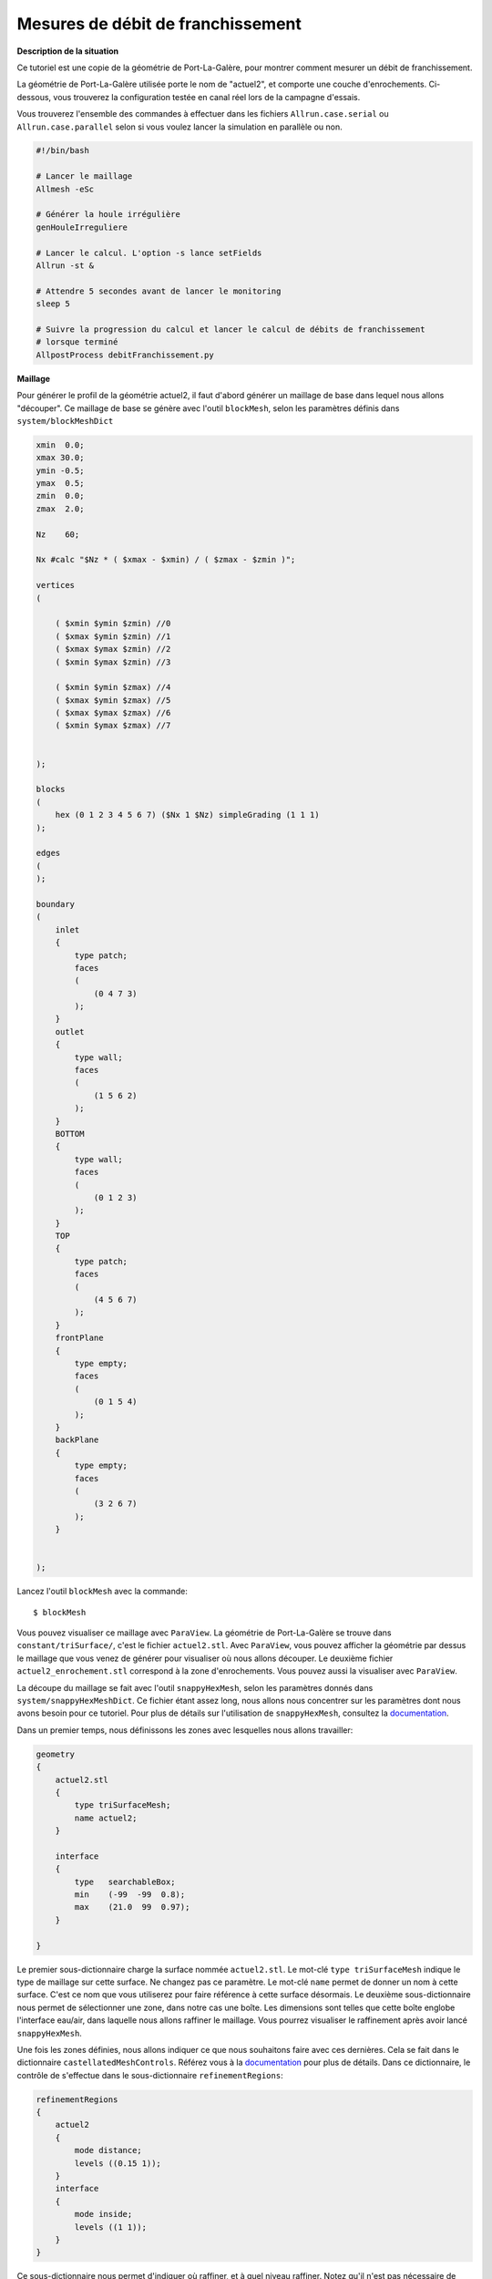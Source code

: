 Mesures de débit de franchissement
===================================

**Description de la situation**

Ce tutoriel est une copie de la géométrie de Port-La-Galère, pour montrer
comment mesurer un débit de franchissement.

La géométrie de Port-La-Galère utilisée porte le nom de "actuel2", et comporte 
une couche d'enrochements. Ci-dessous, vous trouverez la configuration
testée en canal réel lors de la campagne d'essais.

.. image /images/actuel2.png
   :width: 500
   :alt:Actuel2

Vous trouverez l'ensemble des commandes à effectuer dans les fichiers
``Allrun.case.serial`` ou ``Allrun.case.parallel`` selon si vous voulez
lancer la simulation en parallèle ou non.

.. code-block:: bash

    #!/bin/bash

    # Lancer le maillage
    Allmesh -eSc

    # Générer la houle irrégulière
    genHouleIrreguliere

    # Lancer le calcul. L'option -s lance setFields
    Allrun -st &

    # Attendre 5 secondes avant de lancer le monitoring
    sleep 5

    # Suivre la progression du calcul et lancer le calcul de débits de franchissement
    # lorsque terminé
    AllpostProcess debitFranchissement.py

**Maillage**

Pour générer le profil de la géométrie actuel2, il faut d'abord générer un maillage
de base dans lequel nous allons "découper". Ce maillage de base se génère avec l'outil 
``blockMesh``, selon les paramètres définis dans ``system/blockMeshDict``

.. code-block:: none

    xmin  0.0;
    xmax 30.0;
    ymin -0.5;
    ymax  0.5;
    zmin  0.0;
    zmax  2.0;

    Nz    60;

    Nx #calc "$Nz * ( $xmax - $xmin) / ( $zmax - $zmin )";

    vertices
    (

        ( $xmin $ymin $zmin) //0
        ( $xmax $ymin $zmin) //1
        ( $xmax $ymax $zmin) //2
        ( $xmin $ymax $zmin) //3

        ( $xmin $ymin $zmax) //4
        ( $xmax $ymin $zmax) //5
        ( $xmax $ymax $zmax) //6
        ( $xmin $ymax $zmax) //7


    );

    blocks
    (
        hex (0 1 2 3 4 5 6 7) ($Nx 1 $Nz) simpleGrading (1 1 1)
    );

    edges
    (
    );

    boundary
    (
        inlet
        {
            type patch;
            faces
            (
                (0 4 7 3)
            );
        }
        outlet
        {
            type wall;
            faces
            (
                (1 5 6 2)
            );
        }
        BOTTOM
        {
            type wall;
            faces
            (
                (0 1 2 3)
            );
        }
        TOP
        {
            type patch;
            faces
            (
                (4 5 6 7)
            );
        }
        frontPlane
        {
            type empty;
            faces
            (
                (0 1 5 4)
            );
        }
        backPlane
        {
            type empty;
            faces
            (
                (3 2 6 7)
            );
        }


    );


Lancez l'outil ``blockMesh`` avec la commande::

    $ blockMesh

Vous pouvez visualiser ce maillage avec ``ParaView``. La géométrie de Port-La-Galère
se trouve dans ``constant/triSurface/``, c'est le fichier ``actuel2.stl``. Avec 
``ParaView``, vous pouvez afficher la géométrie par dessus le maillage que vous venez
de générer pour visualiser où nous allons découper. Le deuxième fichier ``actuel2_enrochement.stl``
correspond à la zone d'enrochements. Vous pouvez aussi la visualiser avec ``ParaView``.

La découpe du maillage se fait avec l'outil ``snappyHexMesh``, selon les paramètres donnés
dans ``system/snappyHexMeshDict``. Ce fichier étant assez long, nous allons nous concentrer
sur les paramètres dont nous avons besoin pour ce tutoriel. Pour plus de détails sur l'utilisation
de ``snappyHexMesh``, consultez la `documentation <https://www.openfoam.com/documentation/guides/latest/doc/guide-meshing-snappyhexmesh.html>`_.

Dans un premier temps, nous définissons les zones avec lesquelles nous allons travailler:

.. code-block:: none

    geometry
    {
        actuel2.stl
        {
            type triSurfaceMesh;
            name actuel2;
        }

        interface
        {
            type   searchableBox;
            min    (-99  -99  0.8);
            max    (21.0  99  0.97);
        }

    }

Le premier sous-dictionnaire charge la surface nommée ``actuel2.stl``. Le mot-clé ``type triSurfaceMesh`` 
indique le type de maillage sur cette surface. Ne changez pas ce paramètre. Le mot-clé ``name`` permet de
donner un nom à cette surface. C'est ce nom que vous utiliserez pour faire référence à cette surface désormais.
Le deuxième sous-dictionnaire nous permet de sélectionner une zone, dans notre cas une boîte. Les dimensions 
sont telles que cette boîte englobe l'interface eau/air, dans laquelle nous allons raffiner le maillage. 
Vous pourrez visualiser le raffinement après avoir lancé ``snappyHexMesh``.

Une fois les zones définies, nous allons indiquer ce que nous souhaitons faire avec ces dernières. Cela se fait
dans le dictionnaire ``castellatedMeshControls``. Référez vous à la `documentation <https://www.openfoam.com/documentation/guides/latest/doc/guide-meshing-snappyhexmesh.html>`_
pour plus de détails. Dans ce dictionnaire, le contrôle de s'effectue dans le sous-dictionnaire ``refinementRegions``:

.. code-block:: none

    refinementRegions
    {
        actuel2
        {
            mode distance;
            levels ((0.15 1));
        }
        interface
        {
            mode inside;
            levels ((1 1));
        }
    }

Ce sous-dictionnaire nous permet d'indiquer où raffiner, et à quel niveau raffiner. 
Notez qu'il n'est pas nécessaire de raffiner, et que l'outil va découper par défaut
la géométrie ``actuel2``. En revanche, la zone ``interface`` n'aura aucune influence
tant qu'une instruction de raffinement ne sera pas donnée. La première instruction
concerne donc la géométrie ``actuel2``. Le mot-clé ``mode distance`` permet d'indiquer
que nous allons raffiner par rapport à la distance à cette surface. Le mot-clé 
``levels ((0.15 1))`` précise que nous allons raffiner 1 seule fois les mailles
qui se trouvent à :math:`0.15\,m` de notre surface ``actuel2``. Notez que vous pourriez
donner plusieurs niveaux pour plusieurs distances, en écrivant par exemple

.. code-block:: none

    actuel2
    {
        mode distance;
        levels ((0.15 3) (0.5 2) (1.2 1));
    }

Pour raffiner 3 fois à :math:`0.15\,m`, 2 fois à :math:`0.5\,m`, etc. La deuxième instruction
traite la zone ``interface``. le mot-clé ``mode inside`` indique que nous allons traiter
l'intérieur de la zone (on pourrait aussi traiter l'extérieur uniquement, du type
"raffiner tout sauf dans cette zone"). Le mot-clé ``levels ((1 1))`` indique que nous allons
raffiner une seule fois. Notez que le premier ``1`` n'est pas utilisé par ``snappyHexMesh``. Le
niveau de raffinement est à indiquer avec le deuxième chiffre.

.. NOTE::

    Un raffinement de niveau 1 signifie que chaque élément sera divisé en deux dans toutes les directions. 
    Par exemple, si un élément du maillage est de dimensions ``(1x2x1)``, un 
    raffinement de niveau 1 donnera 8 sous-éléments de dimensions ``(0.5x1x0.5)``.

Vous pouvez consulter le fichier ``system/snappyHexMeshDict`` pour voir tous les paramètres
qui existent. Le fichier est annoté pour expliquer au mieux à quoi servent les paramètres. 
Si vous rencontrez un problème, référez vous à la `documentation <https://www.openfoam.com/documentation/guides/latest/doc/guide-meshing-snappyhexmesh.html>`_.
Il existe aussi beaucoup de ressources, en particulier sur le forum cfd-online.com ou sur YouTube. Le problème
que vous avez a déjà été rencontré par quelqu'un avant vous, ``snappyHexMesh`` n'est pas un outil
simple à utiliser!

Lancez ``snappyHexMesh`` avec la commande::

    snappyHexMesh -overwrite

L'option ``-ovewrite`` permet d'écrire le nouveau maillage directement par-dessus le
maillage existant. Sans cette option, le nouveau maillage découpé sera écrit dans un 
autre dossier. 

``snappyHexMesh`` peut parfois effectuer des calculs assez lourds, selon
la taille de votre maillage de base et du niveau de raffinement demandé. 
Vous pouvez donc le lancer en parallèle pour gagner du temps. Pour cela,
configurez le fichier ``system/decomposeParDict`` comme suit:

.. code-block:: none

    numberOfSubdomains 4;

    method          hierarchical;

    coeffs
    {
        n           (4 1 1);
    }

Le premier mot-clé correspond au nombre de sous-domaines avec lequel vous allez
découper votre maillage. Il correspond au nombre de processeurs que vous allez utiliser.
Le mot-clé ``method   hierarchical`` permet d'indiquer la méthode de découpage. Il en existe
plusieurs, plus d'informations `ici <https://www.openfoam.com/documentation/guides/latest/doc/openfoam-guide-parallel.html>`_.
Enfin, le sous-dictionnaire ``coeffs`` vous permet d'indiquer le nombre de fois qu'il faut 
découper le maillage dans les 3 directions. Le produit des trois nombres doit être égal
au nombre de processeurs/sous-divisions. Par exemple, on aurait pu aussi donner ``n   (2 1 2)`` pour 
découper deux fois dans la directions :math:`\vec{x}`, une fois dans la direction :math:`\vec{y}`
et deux fois dans la direction :math:`\vec{z}`.

Découpez le maillage existant avec l'outil ``decomposePar``, avec la commande::

    decomposePar

Notez que de nouveaux dossiers ont été créés dans votre dossier courant, dont les noms sont 
``processor0``, ``processor1``, etc. Chaque sous-domaine du maillage est stocké dans son 
fichier processeur individuel. Pour lancer ``snappyHexMesh`` en parallèle, nous allons
utiliser l'utilitaire ``MPI``. Pour cela, lancez la commande::

    mpirun -n 4 snappyHexMesh -parallel -overwrite

.. WARNING::

    Si vous avez plus de 4 processeurs, pensez à modifier la commande.
    Pour ne pas avoir à ajuster ce nombre à chaque fois, vous pouvez 
    utiliser la commande ``runParallel``, en chargeant bien la bibliothèque d'OpenFOAM::

        . ${WM_PROJECT_DIR:?}/bin/tools/RunFunctions 
        runParallel snappyHexMesh -overwrite

Notez que nous utilisons l'option ``-parallel``, sans laquelle l'outil ne peut pas se lancer
en parallèle. Autrement dit, sans cette option, vous lancerez ``snappyHexMesh`` 4 fois indépendamment,
au lieu de lui indiquer d'aller travailler dans les fichiers processeurs ``processorN``.

Une fois le maillage terminé, vous pouvez le reconstruire à l'aide de la commande::

    reconstructParMesh -constant

Qui vous permet de reconstruire le maillage à partir des fichiers ``processorN``. L'option
``-constant`` permet d'écrire le maillage reconstruit dans le dossier ``constant/polyMesh``, là
où le maillage est stocké par défaut. Cette option fait quasiment le même travail que ``-overwrite``.

Supprimez les fichiers processeurs pour libérer de l'espace::

    rm -rf processor*

Une fois que ``snappyHexMesh`` est terminé, visualisez le maillage sous ``ParaView``. Lors 
de la découpe, les nouvelles faces créées ont été attribuées à une nouvelle condition limite 
(un nouveau ``patch``) nommé ``actuel2``.

Notez que le maillage initial généré avec ``blockMesh`` était en 2 dimension, c'est-à-dire
que le maillage n'avait qu'un seul élément dans la direction :math:`\vec{y}`, mais que ce
n'est plus le cas. En effet, ``snappyHexMesh`` va raffiner dans toutes les 
directions quel que soit le nombre d'éléments. Pour revenir à une géométrie 2D,
nous allons utiliser l'outil ``extrudeMesh``. Le paramétrage s'effectue dans ``system/extrudeMeshDict``:

.. code-block:: none

    constructFrom patch;    //surface;

    // If construct from (flipped) patch
    sourceCase ".";
    sourcePatches (backPlane);
    exposedPatchName backPlane;

    // Flip surface normals before usage.
    flipNormals false;

    // Do front and back need to be merged? Usually only makes sense for 360
    // degree wedges.
    mergeFaces false; //true;

    //- Linear extrusion in point-normal direction
    extrudeModel        linearNormal;

    nLayers          1; // was 20;

    linearNormalCoeffs
    {
        thickness       1.0; // was 0.05;
    }


Dans l'ordre d'apparition des paramètres, nous indiquons que nous allons extraire
le maillage depuis un ``patch``, c'est-à-dire une de nos conditions limites. Ensuite,
nous indiquons le chemin d'accès vers le dossier de travail, ici ``.``, et le patch
source à partir duquel extraire le maillage. Ici, nous utiliserons la face ``backPlane``.
Le mot-clé ``exposedPatchName  backPlane`` permet d'indiquer un nouveau nom à la face
extrudée. Le prochain paramètre important est ``extrudeModel      linearNormal`` qui 
indique que nous allone extruder selon une direction normale à la face d'extrusion. Le 
mot-clé ``nLayers   1`` indique le nombre d'éléments a créer après l'extrusion, dans la
direction de cette dernière. C'est cela qui va nous permettre de revenir vers un maillage 2D.
Notez que la direction normale à ``backPlane`` est bien la direction :math:`\vec{y}`. Si
vous n'êtes pas convaincu, aidez-vous de ``ParaView``. Le dernier sous-dictionnaire
``linearNormalCoeffs``, et le mot-clé ``thickness       1.0`` contrôle la distance 
d'extrusion. Ici, nous allons extraire sur 1 mètre, c'est-à-dire que notre 
géométrie aura une épaisseur de 1 mètre.

Lancez l'outil avec la commande::

    extrudeMesh

Toutes ces étapes peuvent se faire avec une seule commande::

    Allmesh -peS

Pour ne pas lancer en parallèle, omettez l'option ``-p``. 

Félicitations! Votre maillage est maintenant prêt à l'emploi.

**Génération de houle**

Nous allons soumettre notre ouvrage à de la houle irrégulière. La génération 
suit le même principe que le tutoriel de :doc:`houle irrégulière <houleIrreguliere>`.

Les paramètres de houle sont donnés dans le fichie ``jonswapDict``.

.. code-block::

    Tmin  5.3
    Tmax  13.2
    Tp    9.5
    Hs    2.8
    gamma 1.0
    scale 28.6 
    Ncomposantes 1000

Générez le fichier de houle irrégulière avec la commande::

    genHouleIrreguliere

Vérifiez le fichier ``constant/waveProperties`` et modifiez ce dont vous avez 
besoin.

**Enrochements**

Pour prendre en compte les enrochements, nous allons utiliser une modélisation
de Darcy-Forchheimer. Pour plus de détails, consultez la `documentation <https://openfoamwiki.net/index.php/DarcyForchheimer>`
sur le modèle de porosité. Si vous y avez accès, mon rapport de stage présente les théories
de modélisation en milieu poreux.

Dans un premier temps, il faut créer la zone d'enrochements, en prenant en 
compte la surface ``constant/triSurface/actuel2_enrochement.stl``. Pour cela, 
nous allons utiliser l'utilitaire ``topoSet``. Configurez l'outil avec le fichier
``system/topoSetDict``.

.. code-block:: none

    actions
    (

    // * * * * * * Zone d'enrochements * * * * * * * * * *

        {
            name    porousCellSet;
            type    cellSet;
            action  new;
            source  surfaceToCell;
            file    "constant/triSurface/actuel2_enrochements.stl";
            outsidePoints
            (
                (10.0 0.5 1.0)
            );

            includeCut      true;
            includeInside   true;
            includeOutside  false;
            nearDistance    -1;
            curvature       -100;
        }

        {
            name actuel2_enrochements;
            type cellZoneSet;
            action new;
            source setToCellZone;
            sourceInfo
            {
                set porousCellSet;
            }

        }

    );


Le premier sous-dictionnaire permet de sélectionner la zone délimitée par 
la surface sous la forme d'un ``cellSet``. Utilisez le mot-clé ``source surfaceToCell``
pour indiquer que la zone provient d'un fichier de surface, et indiquez son chemin
d'accès avec ``file "constant/triSurface/actuel2_enrochements.stl"``. Le mot-clé
``oustidePoints`` doit être un point en dehors de la zone de la surface.

Le deuxième sous-dictionnaire permet de convertir le ``cellSet`` en une ``cellZone``.
Nous nommons cette ``cellZone`` avec le mot-clé ``name actuel2_enrochements``. C'est 
avec ce nom que nous feront référence à la ``cellZone``.

Les paramètres du milieu poreux sont donnés dans le fichier ``constant/fvOptions``:

.. code-block:: none

    porosity1
    {
        type            explicitPorositySource;

        explicitPorositySourceCoeffs
        {
            selectionMode   cellZone;
            cellZone        actuel2_enrochements;

            type            DarcyForchheimer;

            d   (211.7 211.7 211.7);
            f   (0.0 0.0 0.0);

            coordinateSystem
            {
                origin  (0 0 0);
                e1      (1 0 0);
                e2      (0 1 0);
            }
        }

    }

On y précise le type de modèle avec ``type  explicitPorositySource``. La zone poreuse 
s'indique avec le mot-clé ``cellZone  actuel2_enrochements``. Les coefficients
du modèle de Darcy-Forchheimer sont les vecteurs ``d`` et ``f``. Ce sont
des vecteurs car vous pouvez préciser des coefficients différents selon chaque direction.
Nous considérons un matériau homogène et isotrope, donc nos coefficients sont les mêmes
dans chaque direction.

Ne lancez pas encore ``topoSet``, nous avons quelques choses à ajouter avant.

**Débit de franchissement**

Pour calculer le débit de franchissement, il faut mesurer le volume d'eau dans 
le bac de récupération. Dans un premier temps, définissez la zone de votre bac 
de récupération en ajoutant le sous-dictionnaire suivant à ``system/topoSetDict``:

.. code-block:: none

    {
        name    bacCellSet;
        type    cellSet;
        action  new;
        source  boxToCell;
        box     (21.6 -2 -2) (22.0 2 2);
    }

    {
        name    bac;
        type    cellZoneSet;
        action  new;
        source  setToCellZone;
        set     bacCellSet;
    }

Vous commencez à y être habitué: on délimite la zone du bac par une boîte
dont on donne les dimensions. Cela va sélectionner les éléments du maillage
dans cette zone, sous la forme d'un ``cellSet``. Ensuite, nous convertissons
ce ``cellSet`` en un ``cellZone``, que nous nommons ``bac``.

Pour mesurer le volume d'eau dans le bac, nous allons effectuer une intégrale
de volume sur chaque élément du maillage de la ``cellZone`` :

.. math::

    V_{eau} = \iiint_{bac}{\alpha \delta V}

Où :math:`\alpha` est la variable ``alpha.water``. Pour calculer cette intégrale,
il faut se rendre dans le fichier ``system/controlDict``:

.. code-block::

    functions
    {

        waterVolume
        {
            type            volFieldValue;
            libs            ("libfieldFunctionObjects.so");
            log             true;

            enabled         true;

            writeControl    adjustableRunTime;
            writeInterval   20;

            writeFields     true;

            regionType      cellZone;
            name            bac;

            operation       volIntegrate;
            fields
            (
                alpha.water
            );

        }
    }

Il y a 3 choses importantes ici:

1. Le nom de la zone dans laquelle intégrer. Indiquez qu'elle est de type ``cellZone``
   avec le mot-clé ``regionType cellZone``, puis son nom avec le mot-clé ``name bac``.

2. L'opération "intégrale de volume" s'indique dans le paramètre ``operation  volIntegrate``,
   et le champ à intégrer est bien ``alpha.water``, à mettre dans la liste ``fields``.

3. L'intervalle d'écriture des valeurs se contrôle avec les mot-clés ``writeControl`` et 
   ``writeInterval``. Le premier vous permet d'indiquer si vous voulez écrire par itération (``timeStep``),
   ou par valeur de temps directement (``adjustableRunTime`` si vous utilisez un pas de temps adaptatif,
   ``runTime`` pour un pas de temps constant). Le mot-clé ``writeInterval`` correspond à l'intervalle
   d'écriture. Dans notre cas, nous écrivons toutes les 20 secondes. Si vous auriez voulu écrire
   toutes les 5 itérations, vous auriez écrit:

      .. code-block::

        writeControl    timeStep;
        writeInterval   5;

Vous êtes presque prêt(e) à lancer la simulation!

**solveur**

Il ne nous manque plus que les conditions limites. Allez voir les fichiers
dans le dossier ``0.orig`` pour les vérifier. Notez qu'il faut ajouter
des conditions limites pour notre ouvrage ``actuel2``, car nous
avons créé de nouvelles faces lors de la découpe du maillage. Toutes les faces 
(ou ``patch``) doivent être traités. Notez que ``actuel2_enrochements`` n'est
pas un patch, car nous n'avons pas découpé dans le maillage, seulement défini 
une zone dans laquelle appliquer le modèle de porosité.

Vous pouvez maintenant lancer ``topoSet``, et ``setFields``, qui va initialiser
une hauteur d'eau de :math:`0.864\,m`. Pensez à bien créer le dossier ``0`` en copiant
le dossier ``0.orig`` avant de lancer ``setFields``::

    topoSet
    cp -r 0.orig 0
    setFields

Vous êtes maintenant prêt à lancer la simulation. Ajustez
vos paramètres de simulation dans ``system/controlDict``. Par défaut,
la durée de simulation est de 2000 secondes pour simuler une durée
de tempête. Ce calcul vous prendra du temps: réduisez la durée de simulation
si besoin. Lancez le solveur et redirigez la sortie dans un fichier log avec la commande::

    interFoam > log.interFoam &

Pour lancer le calcul en parallèle, relancez ``decomposePar`` et utilisez
la même syntaxe que pour ``snappyHexMesh``::

    decomposePar
    mpirun -n 4 interFoam -parallel > log.interFoam &

Ce calcul étant assez long, vous pouvez augmenter le nombre de processeurs à 8 ou 12
si besoin.

.. NOTE::

    Toutes ces étapes peuvent être lancées directement avec la commande::

        Allrun -pst

    Pour ne pas lancer en parallèle, omettez l'option ``-p``

**Surveillance du statut de la simulation et post-traitement**

La commande ``AllpostProcess`` permet de lancer des scripts une fois 
que la simulation sera terminée. Lancez la commande::

    AllpostProcess debitFranchissement.py

Lorsque la simulation sera finie, le script ``debitFranchissement.py``
va aller lire les mesures de volume et les convertir en débit de 
franchissement. Le résultat sera écrit dans le fichier ``debitFranchissement.csv``.
Libre à vous d'afficher et de traiter ces données comme vous le souhaitez.
